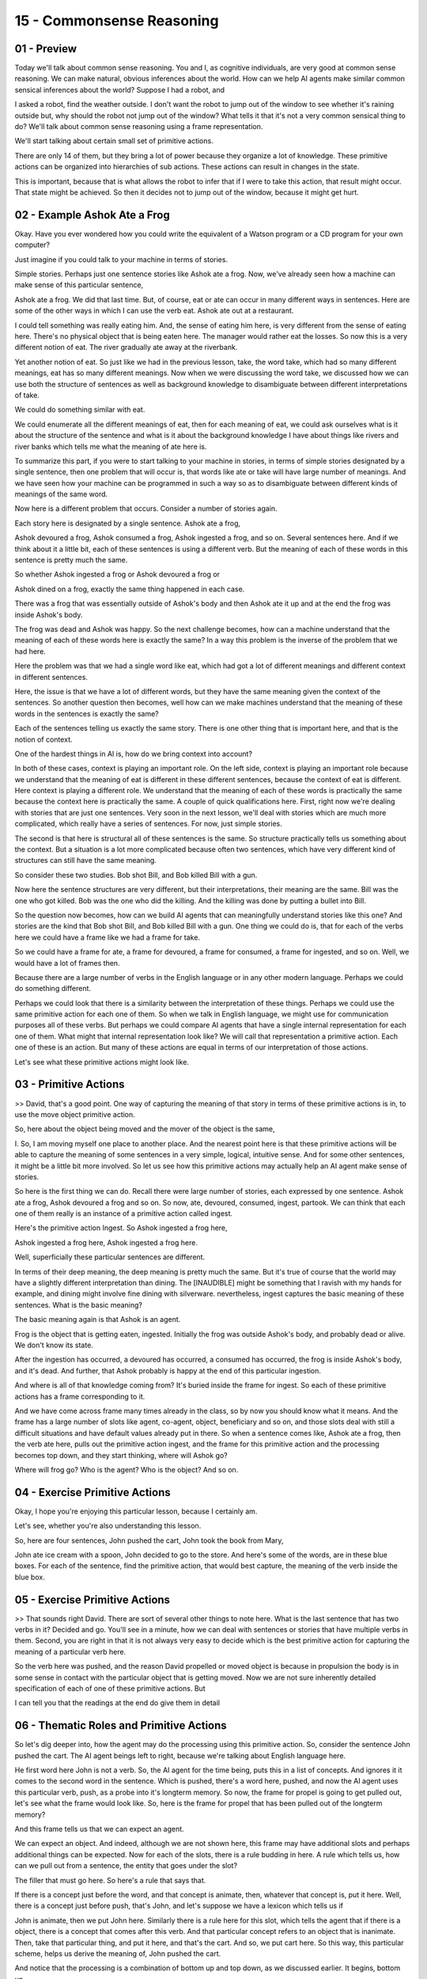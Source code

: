 .. title: 15 - Commonsense Reasoning 
.. slug: 15 - Commonsense Reasoning 
.. date: 2016-01-23 06:45:57 UTC-08:00
.. tags: notes, mathjax
.. category: 
.. link: 
.. description: 
.. type: text

==========================
15 - Commonsense Reasoning
==========================

01 - Preview
------------

Today we'll talk about common sense reasoning. You and I, as cognitive individuals, are very good at common sense
reasoning. We can make natural, obvious inferences about the world. How can we help AI agents make similar common
sensical inferences about the world? Suppose I had a robot, and


I asked a robot, find the weather outside. I don't want the robot to jump out of the window to see whether it's raining
outside but, why should the robot not jump out of the window? What tells it that it's not a very common sensical thing
to do? We'll talk about common sense reasoning using a frame representation.


We'll start talking about certain small set of primitive actions.


There are only 14 of them, but they bring a lot of power because they organize a lot of knowledge. These primitive
actions can be organized into hierarchies of sub actions. These actions can result in changes in the state.


This is important, because that is what allows the robot to infer that if I were to take this action, that result might
occur. That state might be achieved. So then it decides not to jump out of the window, because it might get hurt.


02 - Example Ashok Ate a Frog
-----------------------------

Okay. Have you ever wondered how you could write the equivalent of a Watson program or a CD program for your own
computer?


Just imagine if you could talk to your machine in terms of stories.


Simple stories. Perhaps just one sentence stories like Ashok ate a frog. Now, we've already seen how a machine can make
sense of this particular sentence,


Ashok ate a frog. We did that last time. But, of course, eat or ate can occur in many different ways in sentences. Here
are some of the other ways in which I can use the verb eat. Ashok ate out at a restaurant.


I could tell something was really eating him. And, the sense of eating him here, is very different from the sense of
eating here. There's no physical object that is being eaten here. The manager would rather eat the losses. So now this
is a very different notion of eat. The river gradually ate away at the riverbank.


Yet another notion of eat. So just like we had in the previous lesson, take, the word take, which had so many different
meanings, eat has so many different meanings. Now when we were discussing the word take, we discussed how we can use
both the structure of sentences as well as background knowledge to disambiguate between different interpretations of
take.


We could do something similar with eat.


We could enumerate all the different meanings of eat, then for each meaning of eat, we could ask ourselves what is it
about the structure of the sentence and what is it about the background knowledge I have about things like rivers and
river banks which tells me what the meaning of ate here is.


To summarize this part, if you were to start talking to your machine in stories, in terms of simple stories designated
by a single sentence, then one problem that will occur is, that words like ate or take will have large number of
meanings. And we have seen how your machine can be programmed in such a way so as to disambiguate between different
kinds of meanings of the same word.


Now here is a different problem that occurs. Consider a number of stories again.


Each story here is designated by a single sentence. Ashok ate a frog,


Ashok devoured a frog, Ashok consumed a frog, Ashok ingested a frog, and so on. Several sentences here. And if we think
about it a little bit, each of these sentences is using a different verb. But the meaning of each of these words in this
sentence is pretty much the same.


So whether Ashok ingested a frog or Ashok devoured a frog or


Ashok dined on a frog, exactly the same thing happened in each case.


There was a frog that was essentially outside of Ashok's body and then Ashok ate it up and at the end the frog was
inside Ashok's body.


The frog was dead and Ashok was happy. So the next challenge becomes, how can a machine understand that the meaning of
each of these words here is exactly the same? In a way this problem is the inverse of the problem that we had here.


Here the problem was that we had a single word like eat, which had got a lot of different meanings and different context
in different sentences.


Here, the issue is that we have a lot of different words, but they have the same meaning given the context of the
sentences. So another question then becomes, well how can we make machines understand that the meaning of these words in
the sentences is exactly the same?


Each of the sentences telling us exactly the same story. There is one other thing that is important here, and that is
the notion of context.


One of the hardest things in AI is, how do we bring context into account?


In both of these cases, context is playing an important role. On the left side, context is playing an important role
because we understand that the meaning of eat is different in these different sentences, because the context of eat is
different. Here context is playing a different role. We understand that the meaning of each of these words is
practically the same because the context here is practically the same. A couple of quick qualifications here. First,
right now we're dealing with stories that are just one sentences. Very soon in the next lesson, we'll deal with stories
which are much more complicated, which really have a series of sentences. For now, just simple stories.


The second is that here is structural all of these sentences is the same. So structure practically tells us something
about the context. But a situation is a lot more complicated because often two sentences, which have very different kind
of structures can still have the same meaning.


So consider these two studies. Bob shot Bill, and Bob killed Bill with a gun.


Now here the sentence structures are very different, but their interpretations, their meaning are the same. Bill was the
one who got killed. Bob was the one who did the killing. And the killing was done by putting a bullet into Bill.


So the question now becomes, how can we build AI agents that can meaningfully understand stories like this one? And
stories are the kind that Bob shot Bill, and Bob killed Bill with a gun. One thing we could do is, that for each of the
verbs here we could have a frame like we had a frame for take.


So we could have a frame for ate, a frame for devoured, a frame for consumed, a frame for ingested, and so on. Well, we
would have a lot of frames then.


Because there are a large number of verbs in the English language or in any other modern language. Perhaps we could do
something different.


Perhaps we could look that there is a similarity between the interpretation of these things. Perhaps we could use the
same primitive action for each one of them. So when we talk in English language, we might use for communication purposes
all of these verbs. But perhaps we could compare AI agents that have a single internal representation for each one of
them. What might that internal representation look like? We will call that representation a primitive action. Each one
of these is an action. But many of these actions are equal in terms of our interpretation of those actions.


Let's see what these primitive actions might look like.


03 - Primitive Actions
----------------------

>> David, that's a good point. One way of capturing the meaning of that story in terms of these primitive actions is in,
to use the move object primitive action.


So, here about the object being moved and the mover of the object is the same,


I. So, I am moving myself one place to another place. And the nearest point here is that these primitive actions will be
able to capture the meaning of some sentences in a very simple, logical, intuitive sense. And for some other sentences,
it might be a little bit more involved. So let us see how this primitive actions may actually help an AI agent make
sense of stories.


So here is the first thing we can do. Recall there were large number of stories, each expressed by one sentence. Ashok
ate a frog, Ashok devoured a frog and so on. So now, ate, devoured, consumed, ingest, partook. We can think that each
one of them really is an instance of a primitive action called ingest.


Here's the primitive action Ingest. So Ashok ingested a frog here,


Ashok ingested a frog here, Ashok ingested a frog here.


Well, superficially these particular sentences are different.


In terms of their deep meaning, the deep meaning is pretty much the same. But it's true of course that the world may
have a slightly different interpretation than dining. The [INAUDIBLE] might be something that I ravish with my hands for
example, and dining might involve fine dining with silverware. nevertheless, ingest captures the basic meaning of these
sentences. What is the basic meaning?


The basic meaning again is that Ashok is an agent.


Frog is the object that is getting eaten, ingested. Initially the frog was outside Ashok's body, and probably dead or
alive. We don't know its state.


After the ingestion has occurred, a devoured has occurred, a consumed has occurred, the frog is inside Ashok's body, and
it's dead. And further, that Ashok probably is happy at the end of this particular ingestion.


And where is all of that knowledge coming from? It's buried inside the frame for ingest. So each of these primitive
actions has a frame corresponding to it.


And we have come across frame many times already in the class, so by now you should know what it means. And the frame
has a large number of slots like agent, co-agent, object, beneficiary and so on, and those slots deal with still a
difficult situations and have default values already put in there. So when a sentence comes like, Ashok ate a frog, then
the verb ate here, pulls out the primitive action ingest, and the frame for this primitive action and the processing
becomes top down, and they start thinking, where will Ashok go?


Where will frog go? Who is the agent? Who is the object? And so on.


04 - Exercise Primitive Actions
-------------------------------

Okay, I hope you're enjoying this particular lesson, because I certainly am.


Let's see, whether you're also understanding this lesson.


So, here are four sentences, John pushed the cart, John took the book from Mary,


John ate ice cream with a spoon, John decided to go to the store. And here's some of the words, are in these blue boxes.
For each of the sentence, find the primitive action, that would best capture, the meaning of the verb inside the blue
box.


05 - Exercise Primitive Actions
-------------------------------

>> That sounds right David. There are sort of several other things to note here. What is the last sentence that has two
verbs in it? Decided and go. You'll see in a minute, how we can deal with sentences or stories that have multiple verbs
in them. Second, you are right in that it is not always very easy to decide which is the best primitive action for
capturing the meaning of a particular verb here.


So the verb here was pushed, and the reason David propelled or moved object is because in propulsion the body is in some
sense in contact with the particular object that is getting moved. Now we are not sure inherently detailed specification
of each of one of these primitive actions. But


I can tell you that the readings at the end do give them in detail


06 - Thematic Roles and Primitive Actions
-----------------------------------------

So let's dig deeper into, how the agent may do the processing using this primitive action. So, consider the sentence
John pushed the cart. The AI agent beings left to right, because we're talking about English language here.


He first word here John is not a verb. So, the AI agent for the time being, puts this in a list of concepts. And ignores
it it comes to the second word in the sentence. Which is pushed, there's a word here, pushed, and now the AI agent uses
this particular verb, push, as a probe into it's longterm memory. So now, the frame for propel is going to get pulled
out, let's see what the frame would look like. So, here is the frame for propel that has been pulled out of the longterm
memory?


And this frame tells us that we can expect an agent.


We can expect an object. And indeed, although we are not shown here, this frame may have additional slots and perhaps
additional things can be expected. Now for each of the slots, there is a rule budding in here. A rule which tells us,
how can we pull out from a sentence, the entity that goes under the slot?


The filler that must go here. So here's a rule that says that.


If there is a concept just before the word, and that concept is animate, then, whatever that concept is, put it here.
Well, there is a concept just before push, that's John, and let's suppose we have a lexicon which tells us if


John is animate, then we put John here. Similarly there is a rule here for this slot, which tells the agent that if
there is a object, there is a concept that comes after this verb. And that particular concept refers to an object that
is inanimate. Then, take that particular thing, and put it here, and that's the cart. And so, we put cart here. So this
way, this particular scheme, helps us derive the meaning of, John pushed the cart.


And notice that the processing is a combination of bottom up and top down, as we discussed earlier. It begins, bottom
up.


Because we are looking at the data. Right now we don't have knowledge. But, as soon as some data is processed, it pulls
in knowledge from memory. And soon the processing becomes top down, this frame helps to general expectations.


And help pull things out. This is almost acting, like a hook for a fish. So once you have the hook, then you can capture
the fish well. There are several things to be noted here. First representations like this. First, representations like
this, are called structure knowledge representations.


There's not only a representation here, but, there is a strong structure to it.


Earlier when we were discussing predicates and logic, or we discussing rules and antecedents and consequence of rules.
They are like the atoms of knowledge representation. They don't have much structure. But by now, we have this molecule
of forms knowledge representation. And which a large number of atoms are getting connected with each other.


And this connections are important, because once you have that structure of the molecule it tells you what can go in the
place of each atom. Second, this is a simple sentence, and so the processing was quite simple. The sentences need not
always be as simple as this one. What happened to the sentence had the word, push in it? And I picked a frame, that is
not the right frame for it.


Suppose I had pulled out a frame for move object is shown as propel here. Well, one possibility is, that if you were to
select a different frame for making sense of this particular sentence, there's a high I try to fill the slot for this
particular frame, I will find a lot of difficulty. In which case,


I might abandon the frame and try a different one. The second possibility is, that I may even force the interpretation
of this into the slots for the other frame. But, if there is a study here which contains large number of sentences then,
soon I'll realize this is not the right frame,


I may abandon it and pick different frame. So for complex sentences, this processing is not as linear as we have
pretended it to be right here.


It is also possible, that sometimes one of the words en-map into two frames equally well. Indeed, this is the basis of
many of the [UNKNOWN] we encounter.


So consider, I was wondering why the ball was becoming bigger. Then it hit me.


Now, you of course understand the word hit there, that particular word, maps into two different interpretations, and
that's why it is interesting and funny. So here's another one. Two men walk to the bar to, the third one ducks. Now here
the word, the bar is overloaded. So here, walked into the bar, is getting interpreted two different ways.


Indeed, people have tried to build accounts of humor, based on the kinds of story interpretation that we are doing here.
Could it be, that this is beginning of a theory of humor. Of how you can tell stories not only to your machines?


07 - Exercise Roles  Primitive Actions
--------------------------------------

Let's do an exercise together. Here is a sentence. John took the book from Mary.


For this sentence, first write down the primitive action that best captures the meaning of the sentence. And then write
down the fillers for each of the slots of this primitive action.


08 - Exercise Roles  Primitive Actions
--------------------------------------

>> That's good, David. Notice how lexical syntactical semantical analysis are all coming together here. The driver does
semantic analysis. The driver does this frame which captures the semantics of this particular sentence that allows us to
draw inferences about it. That's why we are use the term semantics here.


So the semantics has been captured by this frame with terms of all of these slots. But how do we decide on the fillers?
That requires lexical analysis and syntactic analysis. So, when we have the word John here, John is a concept and a
concept is inanimate and that information is coming from a lexicon.


That is the lexicon analysis. And when have a sentence like: John took the book from Mary. And from is a preposition and
Mary follows immediately after that.


This is capturing part of this syntax of this particular sentence. And that is how we derive that the source must be
Mary. So the semantic syntactical analysis is all working together here.


Notice also how frames and routes are coming together here.


You've seen how frames help us understand the meanings of the stories and that is being done part by the rules that are
budded inside the slots. So there is a rule here which tells us how to extract the agent from the sentence and put it
inside the slot. Similarly, there's a particular rule here and a rule here and each one of these slots may have its own
rule. Of course as the sentences become complex and these frames become complex, these rules will become much more
complex and sometimes there will be multiple rules here and multiple rules here. And this can become very complicated,
very soon.


Another point to notice here is that this capturing the semantics like I said earlier and how do we know that. Because I
can ask questions. Who has the book?


Who had the book? What did John take from Mary? And you can answer any of these questions using this frame. Once you
have this frame, question answering becomes possible. Common sense reasoning becomes possible.


09 - Implied Actions
--------------------

The relationship between the structure of these sentences, and background knowledge is very intricate, and complex, and
very entrusting as well. Sometimes the structure of sentences can be used to tell stories, have only implied actions in
them. Consider the sentence,


John fertilized the field. Now it's hard to see fertilized mapping, into any of the primitive actions that we had here.


There is an implied action here, that is not specified in the structure, the sentence here. But, it is much more
meaningful in terms of the background knowledge that we have of those primitive actions. What John fertilized the field
really means, is that John put the fertilizer on the field.


Now put is something that maps in the primitive actions more easily.


The response under the feature that's processing.


Initially the inner agent must talk for the word, given in the sentence. And try to map in the primitive actions. And if
that fails, then the [INAUDIBLE] agent must start thinking in terms of how to transform on the sentences, to bring out
implied actions, that can more easily map the independent actions.


This, again, is common sense reasoning. Through common sense reasoning,


I'm interpreting that there must be implied action here, that captures the meaning of the sentence. Once I have made the
implied action here transparent. The the rest of the processing, easier. The put action, maps into the primitive action
of move object, this frame is pulled out, and the rest of the slots can be filled in, like earlier.


10 - Exercise Implied Actions
-----------------------------

Now let's do an exercise together. So consider the sentence, Bill shot Bob.


Once again, shot is a verb here, that does not quite map internal [UNKNOWN] primitive actions clearly, cleanly. So
perhaps there is an implied action here.


So first write down the sentence in terms of a primitive action, then write down the frame from this primitive action so
fill the slots.


11 - Exercise Implied Actions
-----------------------------

>> That's really interesting, David.


Because notice, if you say Bill took a picture of Bob, it's not clear into what primitive action would this took map
into? Perhaps we can discuss this more on the forum. There's one more thing to notice here.


Like David says, I can have multiple interpretations of Bill shot Bob.


This sentence doesn't help me to resolve between those interpretations. Perhaps, it is something coming before the
sentence in the story, or something coming after that, that will help me this in big way. From the sentence itself, we
can simply construct two particular interpretations.


12 - Actions and Subactions
---------------------------

>> That's a valid question Davis. Move-object was in need of primitive action related to the various superficial forms
in which words can occur in a sentence.


As an example, transported, carried, or moved. However, this primitive action move-object can have its own story in
terms of further decomposition.


Notice this particular decomposition, this particular story is specific to this structural sentence where Ashok puts the
wedge on the block.


This raises lots of hard issues. How many such stories are there?


Do we have a story? Must an AI agent have such a story for every single situation that it encounters? It was a hard
question, so it's not clear that AI currently has an answer to all those questions. So this theory by no means covers
all stories. Many of the stories are beyond the scope of this theory. And in fact, even for the stories that are within
the scope, there is a hard question about confidential tractability, because in number such stories can explode very
quickly.


13 - State Changes
------------------

>> Good point, David. So we can imagine a different action frame for feel because of enjoy being a feel. The agent is
Ashok. Ashok is the one who did the feeling. And the object of the feeling that is being felt is joy.


We can still have a frame for eating and we can relate those two frames. So what specific interpretation an AI agent
will make this particular sentence will depend on the precise rules that we're going to put into these slots so that the
AI agent can make either this interpretation or that interpretation.


We will see another example of this situation in just a minute.


14 - Implied Actions and State Changes
--------------------------------------

Sometimes it might not be clear to what exactly does this particular verb correspond to. So consider,


Susan comforted Jing. Well, what exactly did Susan do to comfort Jing?


It's not at all clear. Not clear what the primitive action should be.


Although if you may not understand what exactly is the primitive action here.


We want agents nevertheless to do common sense reasoning.


Their interpretation might be incomplete, this interpretation might be partial.


Nevertheless, you and I, as humans understand something about Susan and


Jing here, that Susan for example, did something that made Jing happier.


We want the agent to do the same kind of reasoning, without knowing what exactly is the comforting action here. So we
may have a generic primitive action of do.


This generic primitive action will use it, whenever we are unable to decide, whenever the agent is unable to decide,
what exactly is the primitive action that should be pulled out. So the agent will simply say, well, Susan did something
that made Jing's mood happy and this is as much interpretation that the agent might be able to the sentence, which is a
pretty good interpretation.


15 - Actions and Resultant Actions
----------------------------------

Earlier we had problems that will deal with sentences which have two verbs in it. So here are two verbs, told and throw.
Maria told Ben to throw the ball.


How may an AI agent make sense of this particular sentence? So once again, the processing starts on the left. Maria is
not a verb, so let's put in a concept list and for the time being ignore it.


The processing goes to the second word which is told, which is a verb. And so the primitive action calls when the told
is pulled out. The primitive action is speak, and so now we can start putting the fillers for the various slots. So the
agent is Maria and the result is now we go to the second one.


Here the primitive action is propel because we have a throw here.


And the propulsion is being done by Ben and the object is ball and now we relate these two. This second frame is a
result of the first frame's action. So, if we go back to the previous sentence, Ashok enjoyed eating a frog.


We can see how we can represent both verbs there in terms of action frames. So,


Ashok enjoyed. That might be the frame here. The primitive action is feel.


The agent is Ashok. Ashok ate a frog, that's the primitive action of ingest, agent is Ashok, and the object that got
eaten was a frog.


And the result of that is this frame where Ashok had a feeling of enjoyment.


Note that some problems still remain. It is too difficult to figure out exactly how represent a sentence like Ashok
enjoyed eating a frog.


It can be two representations with that particular sentence and see that those are two action frames or one action frame
and one state of change frame. Some of these questions will get answered when we stop thinking in terms of stories that
are only one sentence long, but stories that have a number of sentences. Stories based on a discourse. Because some of
these ambiguities will get resolved when we know more about what happened when


Ashok enjoyed eating the frog. What came before it, or what came after it.


16 - Exercise State Changes
---------------------------

So let's do a couple of exercises together. Here are two sentences at the top.


Anika decided to have a glass of water and Marc loved watching TED talks.


Please write down the action and the state change frames that will capture the meaning of the first sentence and the
meaning of the second sentence.


17 - Exercise State Changes
---------------------------

>> That's good David. Note though, that this sentence is a little bit like, a shark enjoyed eating the frog. This is one
representation for this sentence, and under the representation we may have two action frames.


One corresponding to the word loved, another corresponded to word watching, and then connect them, to the slot result. I
hope you can see how agents might be able to understand simple stories. In fact, this is quite similar to the way Watson
and Siri go about to understand the stories that we talk to them.


Almost surely the human interactions with the machines of tomorrow, will not be based on the keyboards and mouses that
we have today.


We'll talk to the machines, the machines will talk back to us, and when we talk to the machines we'll be telling the
machines stories.


Stories like Anika decided to have a glass of water, or a shark enjoyed eating the frog. And when we tell the stories,
the stories will have context. They will have ambiguities. And we will expect the machines to do common sense reasoning.
The power of this particular lesson lies in the [UNKNOWN] of a representation, that enables a particular kind of common
sense reasoning. We'll continue this discussion, about common sense reasoning of more complex stories, in the next
lesson.


18 - Assignment Common Sense Reasoning
--------------------------------------

So would you use commonsense reasoning to design an agent that could answer


Raven's progressive matrices? Here you might make two connections. First you could connect primitive actions of agents,
to primitive transformations in these matrices. Different problems could be composed out of a finite set of possible
transformations. What would those primitive transformations be?


And what would the action frames involved in each transformation look like?


Second, you might connect those individual primitive actions to higher level transformations. What would your primitive
transformations be?


And what common higher level transformations are possible?


What primitive actions would result in those higher level transformations? And how would composing these like this,
actually help you solve Raven's progressive matrices? In a way that you couldn't do otherwise?


19 - Wrap Up
------------

So today we've talked about common sense reasoning. Broadly, common sense reasoning gives us a formal structure to
interpret the world around us.


Having that formal structure let's us build agents that can then do the same.


We started off with primitive actions, which like primitives in programming, are the simplest things we can interpret
out the world. Then we looked at composing those primitive actions into bigger actions. For a hierarchical, abstract
view of the world. We then looked at how those primitives can cause state changes, which let us predict the effect or
cause of certain events.


Next time, we're going to compose these simple frames into much longer stories, called scripts. Scripts help us make
sense of complex repeated events with relative ease, and generate expectations about the world around us.


20 - The Cognitive Connection
-----------------------------

The connection between common-sense reasoning and human cognition is both very strong and not yet fully understood. Let
us suppose that I were to ask you to go find the weather outside. You would not jump out of the window.


Why not? You would use common sense reasoning to know that jumping out of the window to find the weather is not a good
idea. But what is it that tells you not to jump out of the window? You use the notion of goals.


The notion of context to decide what not to do and what to do.


We use similar notion of context in order to do natural language understanding.


We could use context to disambiguate between various meanings of take.


Can we context also to decide on what would be a good source of plan. So far we have been talking about common sense
inferences about physical actions, what about the social world? You and I also make common sense inferences about the
social world around us. One possibility is that you and


I have a flurry of mind, this is actually called the flurry of mind theory.


You and I as cognitive agents, ascribe goals, beliefs, desires to each other.


And it's the theory of mind that allows us to make inferences about each other, including common sensical inferences.


21 - Final Quiz
---------------

Please write down what you learned in this lesson.


22 - Final Quiz
---------------

Great. Thank you so much for your feedback.


